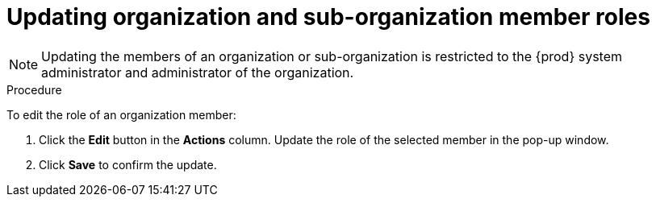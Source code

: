 // using-organizations

[id="updating-organization-and-sub-organization-member-roles_{context}"]
= Updating organization and sub-organization member roles

[NOTE]
====
Updating the members of an organization or sub-organization is restricted to the {prod} system administrator and administrator of the organization.
====

.Procedure

To edit the role of an organization member:

. Click the *Edit* button in the *Actions* column. Update the role of the selected member in the pop-up window.

. Click *Save* to confirm the update.
